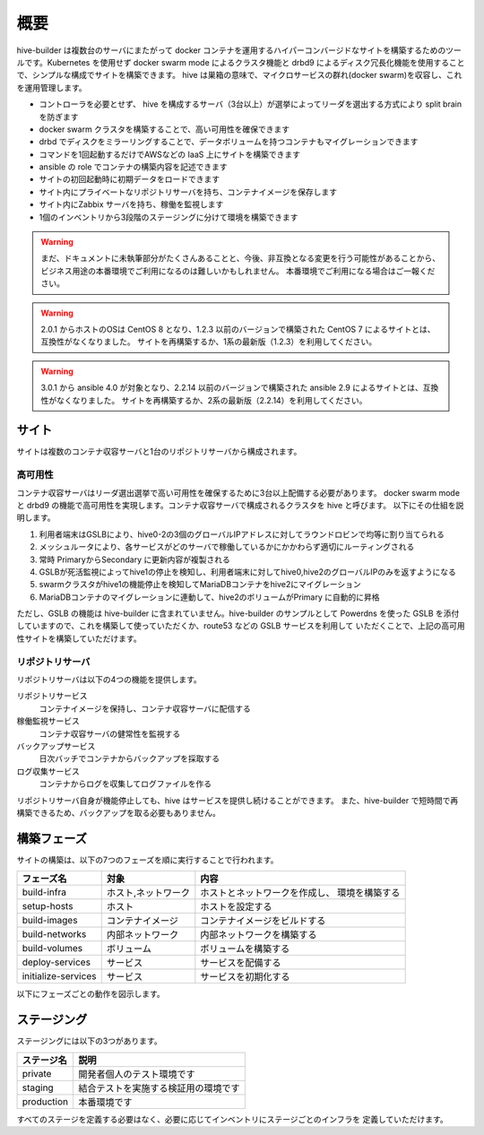 ======================
概要
======================
hive-builder は複数台のサーバにまたがって docker コンテナを運用するハイパーコンバージドなサイトを構築するためのツールです。Kubernetes を使用せず docker swarm mode によるクラスタ機能と drbd9 によるディスク冗長化機能を使用することで、シンプルな構成でサイトを構築できます。
hive は巣箱の意味で、マイクロサービスの群れ(docker swarm)を収容し、これを運用管理します。

- コントローラを必要とせず、 hive を構成するサーバ（3台以上）が選挙によってリーダを選出する方式により split brain を防ぎます
- docker swarm クラスタを構築することで、高い可用性を確保できます
- drbd でディスクをミラーリングすることで、データボリュームを持つコンテナもマイグレーションできます
- コマンドを1回起動するだけでAWSなどの IaaS 上にサイトを構築できます
- ansible の role でコンテナの構築内容を記述できます
- サイトの初回起動時に初期データをロードできます
- サイト内にプライベートなリポジトリサーバを持ち、コンテナイメージを保存します
- サイト内にZabbix サーバを持ち、稼働を監視します
- 1個のインベントリから3段階のステージングに分けて環境を構築できます

.. warning::

   まだ、ドキュメントに未執筆部分がたくさんあることと、今後、非互換となる変更を行う可能性があることから、ビジネス用途の本番環境でご利用になるのは難しいかもしれません。
   本番環境でご利用になる場合はご一報ください。

.. warning::

   2.0.1 からホストのOSは CentOS 8 となり、1.2.3 以前のバージョンで構築された CentOS 7 によるサイトとは、互換性がなくなりました。
   サイトを再構築するか、1系の最新版（1.2.3）を利用してください。

.. warning::

   3.0.1 から ansible 4.0 が対象となり、2.2.14 以前のバージョンで構築された ansible 2.9 によるサイトとは、互換性がなくなりました。
   サイトを再構築するか、2系の最新版（2.2.14）を利用してください。


サイト
======================
サイトは複数のコンテナ収容サーバと1台のリポジトリサーバから構成されます。

高可用性
---------------------
コンテナ収容サーバはリーダ選出選挙で高い可用性を確保するために3台以上配備する必要があります。
docker swarm mode と drbd9 の機能で高可用性を実現します。コンテナ収容サーバで構成されるクラスタを hive と呼びます。
以下にその仕組を説明します。

.. image:: imgs/ha.png
   :align: center

1. 利用者端末はGSLBにより、hive0-2の3個のグローバルIPアドレスに対してラウンドロビンで均等に割り当てられる
2. メッシュルータにより、各サービスがどのサーバで稼働しているかにかかわらず適切にルーティングされる
3. 常時 PrimaryからSecondary に更新内容が複製される
4. GSLBが死活監視によってhive1の停止を検知し、利用者端末に対してhive0,hive2のグローバルIPのみを返すようになる
5. swarmクラスタがhive1の機能停止を検知してMariaDBコンテナをhive2にマイグレーション
6. MariaDBコンテナのマイグレーションに連動して、hive2のボリュームがPrimary に自動的に昇格

ただし、GSLB の機能は hive-builder に含まれていません。hive-builder のサンプルとして Powerdns を使った
GSLB を添付していますので、これを構築して使っていただくか、route53 などの GSLB サービスを利用して
いただくことで、上記の高可用性サイトを構築していただけます。

リポジトリサーバ
---------------------
リポジトリサーバは以下の4つの機能を提供します。

リポジトリサービス
  コンテナイメージを保持し、コンテナ収容サーバに配信する

稼働監視サービス
  コンテナ収容サーバの健常性を監視する

バックアップサービス
  日次バッチでコンテナからバックアップを採取する

ログ収集サービス
  コンテナからログを収集してログファイルを作る

リポジトリサーバ自身が機能停止しても、hive はサービスを提供し続けることができます。
また、hive-builder で短時間で再構築できるため、バックアップを取る必要もありません。

構築フェーズ
======================
サイトの構築は、以下の7つのフェーズを順に実行することで行われます。

=================== =================== ==============================
フェーズ名          対象                内容
=================== =================== ==============================
build-infra         ホスト,ネットワーク ホストとネットワークを作成し、
                                        環境を構築する
setup-hosts         ホスト              ホストを設定する
build-images        コンテナイメージ    コンテナイメージをビルドする
build-networks      内部ネットワーク    内部ネットワークを構築する
build-volumes       ボリューム          ボリュームを構築する
deploy-services     サービス            サービスを配備する
initialize-services サービス            サービスを初期化する
=================== =================== ==============================

以下にフェーズごとの動作を図示します。

.. image:: imgs/phase.png
   :align: center

ステージング
======================
ステージングには以下の3つがあります。

=========== ===================
ステージ名  説明
=========== ===================
private     開発者個人のテスト環境です
staging     結合テストを実施する検証用の環境です
production  本番環境です
=========== ===================

すべてのステージを定義する必要はなく、必要に応じてインベントリにステージごとのインフラを
定義していただけます。
